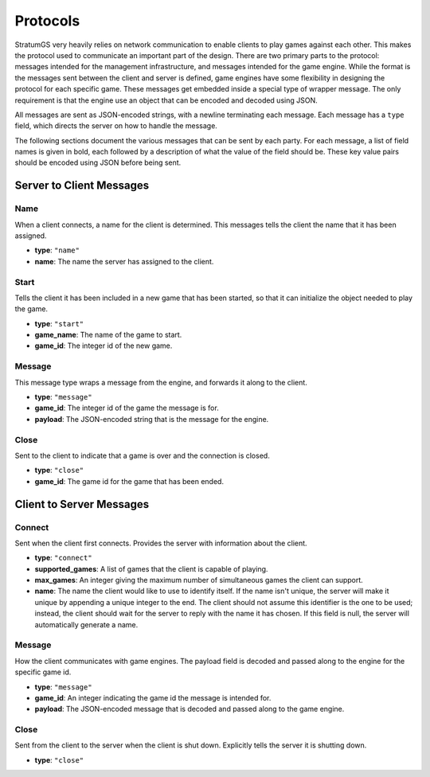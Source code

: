 Protocols
=========

StratumGS very heavily relies on network communication to enable clients to play
games against each other. This makes the protocol used to communicate an
important part of the design. There are two primary parts to the protocol:
messages intended for the management infrastructure, and messages intended for
the game engine. While the format is the messages sent between the client and
server is defined, game engines have some flexibility in designing the protocol
for each specific game. These messages get embedded inside a special type of
wrapper message. The only requirement is that the engine use an object that can
be encoded and decoded using JSON.

All messages are sent as JSON-encoded strings, with a newline terminating each
message. Each message has a ``type`` field, which directs the server on how to
handle the message.

The following sections document the various messages that can be sent by each
party. For each message, a list of field names is given in bold, each followed
by a description of what the value of the field should be. These key value pairs
should be encoded using JSON before being sent.


Server to Client Messages
-------------------------

Name
^^^^
When a client connects, a name for the client is determined. This messages tells
the client the name that it has been assigned.

- **type**: ``"name"``
- **name**: The name the server has assigned to the client.

Start
^^^^^
Tells the client it has been included in a new game that has been started, so
that it can initialize the object needed to play the game.

- **type**: ``"start"``
- **game_name**: The name of the game to start.
- **game_id**: The integer id of the new game.

Message
^^^^^^^
This message type wraps a message from the engine, and forwards it along to the
client.

- **type**: ``"message"``
- **game_id**: The integer id of the game the message is for.
- **payload**: The JSON-encoded string that is the message for the engine.

Close
^^^^^
Sent to the client to indicate that a game is over and the connection is closed.

- **type**: ``"close"``
- **game_id**: The game id for the game that has been ended.


Client to Server Messages
-------------------------

Connect
^^^^^^^
Sent when the client first connects. Provides the server with information about
the client.

- **type**: ``"connect"``
- **supported_games**: A list of games that the client is capable of playing.
- **max_games**: An integer giving the maximum number of simultaneous games the
  client can support.
- **name**: The name the client would like to use to identify itself. If the
  name isn't unique, the server will make it unique by appending a
  unique integer to the end. The client should not assume this
  identifier is the one to be used; instead, the client should wait
  for the server to reply with the name it has chosen. If this field
  is null, the server will automatically generate a name.

Message
^^^^^^^
How the client communicates with game engines. The payload field is decoded and
passed along to the engine for the specific game id.

- **type**: ``"message"``
- **game_id**: An integer indicating the game id the message is intended for.
- **payload**: The JSON-encoded message that is decoded and passed along to the
  game engine.

Close
^^^^^
Sent from the client to the server when the client is shut down. Explicitly
tells the server it is shutting down.

- **type**: ``"close"``
